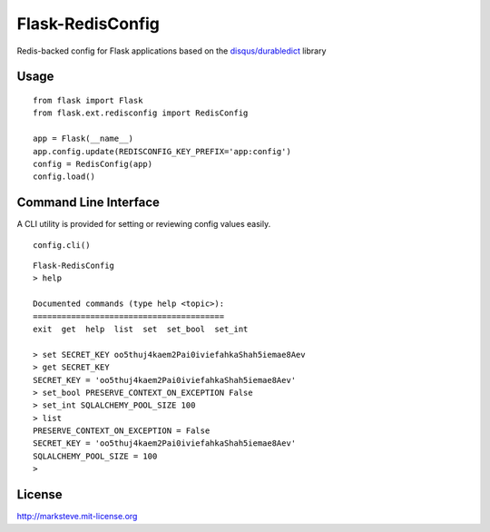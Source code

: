 =================
Flask-RedisConfig
=================

Redis-backed config for Flask applications based on the `disqus/durabledict <https://github.com/disqus/durabledict>`_ library

-----
Usage
-----
::

    from flask import Flask
    from flask.ext.redisconfig import RedisConfig

    app = Flask(__name__)
    app.config.update(REDISCONFIG_KEY_PREFIX='app:config')
    config = RedisConfig(app)
    config.load()

----------------------
Command Line Interface
----------------------
A CLI utility is provided for setting or reviewing config values easily.

::

    config.cli()

::

    Flask-RedisConfig
    > help

    Documented commands (type help <topic>):
    ========================================
    exit  get  help  list  set  set_bool  set_int

    > set SECRET_KEY oo5thuj4kaem2Pai0iviefahkaShah5iemae8Aev
    > get SECRET_KEY
    SECRET_KEY = 'oo5thuj4kaem2Pai0iviefahkaShah5iemae8Aev'
    > set_bool PRESERVE_CONTEXT_ON_EXCEPTION False
    > set_int SQLALCHEMY_POOL_SIZE 100
    > list
    PRESERVE_CONTEXT_ON_EXCEPTION = False
    SECRET_KEY = 'oo5thuj4kaem2Pai0iviefahkaShah5iemae8Aev'
    SQLALCHEMY_POOL_SIZE = 100
    >

-------
License
-------
http://marksteve.mit-license.org